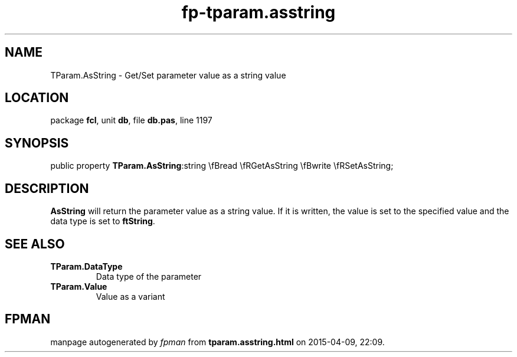 .\" file autogenerated by fpman
.TH "fp-tparam.asstring" 3 "2014-03-14" "fpman" "Free Pascal Programmer's Manual"
.SH NAME
TParam.AsString - Get/Set parameter value as a string value
.SH LOCATION
package \fBfcl\fR, unit \fBdb\fR, file \fBdb.pas\fR, line 1197
.SH SYNOPSIS
public property  \fBTParam.AsString\fR:string \\fBread \\fRGetAsString \\fBwrite \\fRSetAsString;
.SH DESCRIPTION
\fBAsString\fR will return the parameter value as a string value. If it is written, the value is set to the specified value and the data type is set to \fBftString\fR.


.SH SEE ALSO
.TP
.B TParam.DataType
Data type of the parameter
.TP
.B TParam.Value
Value as a variant

.SH FPMAN
manpage autogenerated by \fIfpman\fR from \fBtparam.asstring.html\fR on 2015-04-09, 22:09.

